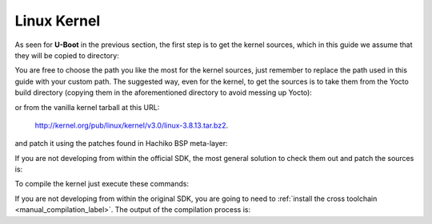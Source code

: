 Linux Kernel
============

As seen for **U-Boot** in the previous section, the first step is to get the kernel
sources, which in this guide we assume that they will be copied to directory:

.. raw:: html

 <div>
 <div><b class="admonition-host">&nbsp;&nbsp;Host&nbsp;&nbsp;</b>&nbsp;&nbsp;<a style="float: right;" href="javascript:select_text( 'kernel_rst-host-21' );">select</a></div>
 <pre class="line-numbers pre-replacer" data-start="1"><code id="kernel_rst-host-21" class="language-markup">/home/architech/Documents/kernel</code></pre>
 <script src="_static/prism.js"></script>
 <script src="_static/select_text.js"></script>
 </div>

You are free to choose the path you like the most for the kernel sources, just remember
to replace the path used in this guide with your custom path.
The suggested way, even for the kernel, to get the sources is to take them from the Yocto
build directory (copying them in the aforementioned directory to avoid messing up Yocto):

.. raw:: html

 <div>
 <div><b class="admonition-host">&nbsp;&nbsp;Host&nbsp;&nbsp;</b>&nbsp;&nbsp;<a style="float: right;" href="javascript:select_text( 'kernel_rst-host-22' );">select</a></div>
 <pre class="line-numbers pre-replacer" data-start="1"><code id="kernel_rst-host-22" class="language-markup">/home/architech/architech_sdk/architech/hachiko-tiny/yocto/build/tmp/work/hachiko-poky-linux-uclibceabi/linux/3.8.13-r2/linux-3.8.13/</code></pre>
 <script src="_static/prism.js"></script>
 <script src="_static/select_text.js"></script>
 </div>

or from the vanilla kernel tarball at this URL:

 `http://kernel.org/pub/linux/kernel/v3.0/linux-3.8.13.tar.bz2 <http://kernel.org/pub/linux/kernel/v3.0/linux-3.8.13.tar.bz2>`_.

and patch it using the patches found in Hachiko BSP meta-layer:

.. raw:: html

 <div>
 <div><b class="admonition-host">&nbsp;&nbsp;Host&nbsp;&nbsp;</b>&nbsp;&nbsp;<a style="float: right;" href="javascript:select_text( 'kernel_rst-host-23' );">select</a></div>
 <pre class="line-numbers pre-replacer" data-start="1"><code id="kernel_rst-host-23" class="language-markup">patch -p1 -d /home/architech/Documents/kernel &lt; /home/architech/architech_sdk/architech/hachiko-tiny/yocto/meta-hachiko/recipes-kernel/linux/files/*.patch</code></pre>
 <script src="_static/prism.js"></script>
 <script src="_static/select_text.js"></script>
 </div>

If you are not developing from within the official SDK, the most general solution to check
them out and patch the sources is:

.. raw:: html

 <div>
 <div><b class="admonition-host">&nbsp;&nbsp;Host&nbsp;&nbsp;</b>&nbsp;&nbsp;<a style="float: right;" href="javascript:select_text( 'kernel_rst-host-24' );">select</a></div>
 <pre class="line-numbers pre-replacer" data-start="1"><code id="kernel_rst-host-24" class="language-markup">cd /home/architech/Documents
 git clone -b dora https://github.com/architech-boards/meta-hachiko.git
 patch -p1 -d /home/architech/Documents/kernel &lt; /home/architech/Documents/meta-hachiko/recipes-kernel/linux/files/*.patch</code></pre>
 <script src="_static/prism.js"></script>
 <script src="_static/select_text.js"></script>
 </div>

To compile the kernel just execute these commands:

.. raw:: html

 <div>
 <div><b class="admonition-host">&nbsp;&nbsp;Host&nbsp;&nbsp;</b>&nbsp;&nbsp;<a style="float: right;" href="javascript:select_text( 'kernel_rst-host-25' );">select</a></div>
 <pre class="line-numbers pre-replacer" data-start="1"><code id="kernel_rst-host-25" class="language-markup">cd /home/architech/Documents/kernel
 source /home/architech/architech_sdk/architech/hachiko-tiny/toolchain/environment-nofs
 make hachiko_defconfig
 make uImage dtbs</code></pre>
 <script src="_static/prism.js"></script>
 <script src="_static/select_text.js"></script>
 </div>

If you are not developing from within the original SDK, you are going to need to
:ref:`install the cross toolchain <manual_compilation_label>`.
The output of the compilation process is:

.. raw:: html

 <div>
 <div><b class="admonition-host">&nbsp;&nbsp;Host&nbsp;&nbsp;</b>&nbsp;&nbsp;<a style="float: right;" href="javascript:select_text( 'kernel_rst-host-26' );">select</a></div>
 <pre class="line-numbers pre-replacer" data-start="1"><code id="kernel_rst-host-26" class="language-markup">/home/architech/Documents/kernel/arch/arm/boot/uImage
 /home/architech/Documents/kernel/arch/arm/boot/dts/rza1-hachiko.dtb</code></pre>
 <script src="_static/prism.js"></script>
 <script src="_static/select_text.js"></script>
 </div>

